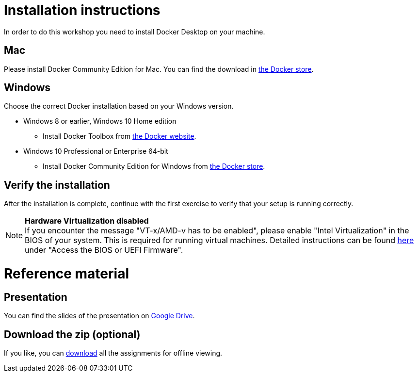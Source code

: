 = Installation instructions

In order to do this workshop you need to install Docker Desktop on your machine.

== Mac
Please install Docker Community Edition for Mac. You can find the download in https://store.docker.com/editions/community/docker-ce-desktop-mac[the Docker store].

== Windows
Choose the correct Docker installation based on your Windows version.

* Windows 8 or earlier, Windows 10 Home edition
** Install Docker Toolbox from https://docs.docker.com/toolbox/overview/[the Docker website].
* Windows 10 Professional or Enterprise 64-bit
** Install Docker Community Edition for Windows from https://store.docker.com/editions/community/docker-ce-desktop-windows[the Docker store].

== Verify the installation
After the installation is complete, continue with the first exercise to verify that your setup is running correctly.

[NOTE]
*Hardware Virtualization disabled* +
If you encounter the message "VT-x/AMD-v has to be enabled", please enable "Intel Virtualization" in the BIOS of your system. This is required for running virtual machines. Detailed instructions can be found http://www.howtogeek.com/213795/how-to-enable-intel-vt-x-in-your-computers-bios-or-uefi-firmware/[here] under "Access the BIOS or UEFI Firmware".

= Reference material

== Presentation
You can find the slides of the presentation on https://docs.google.com/presentation/d/e/2PACX-1vQHlN3M4JyKT7lBUZeredvSw93gUoUhAJBSE2zTyEP9LHqO9AhvOTQIVIWz3op6feL_3rTVYFDDGdvx/pub?start=false&loop=false&delayms=3000[Google Drive].

== Download the zip (optional)
If you like, you can link:{project-name}.zip[download] all the assignments for offline viewing.
